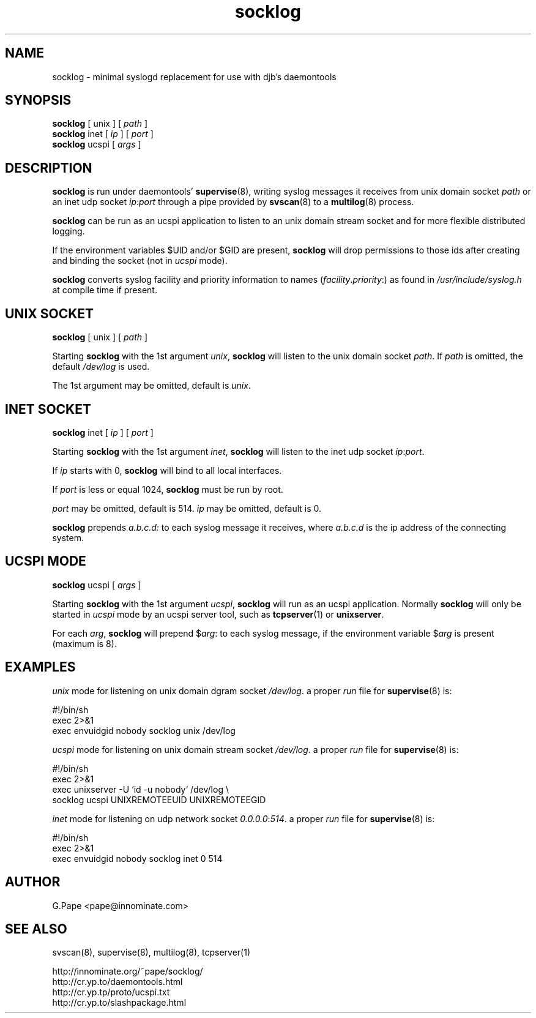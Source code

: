 .TH socklog 8
.SH NAME
socklog \- minimal syslogd replacement for use with djb's daemontools
.SH SYNOPSIS
.B socklog
[
unix
] [
.I path
]
.br
.B socklog
inet [
.I ip
] [
.I port
]
.br
.B socklog
ucspi [
.I args
]
.SH DESCRIPTION
.B socklog
is run under daemontools'
.BR supervise (8),
writing syslog messages it receives from unix domain socket
.I path
or an inet udp socket
.I ip\fR:\fIport\fR
through a pipe provided by
.BR svscan (8)
to a
.BR multilog (8)
process.
.LP
.B socklog
can be run as an ucspi application to listen to an unix domain stream socket
and for more flexible distributed logging.
.LP
If the environment variables $UID and/or $GID are present,
.B socklog
will drop permissions to those ids after creating and binding the socket
(not in
.I ucspi
mode).
.LP
.B socklog
converts syslog facility and priority information to names
(\fIfacility\fR.\fIpriority\fR:)
as found in
.I /usr/include/syslog.h
at compile time if present.
.SH UNIX SOCKET
.B socklog
[
unix
] [
.I path
]
.LP
Starting
.B socklog
with the 1st argument
.IR unix ,
.B socklog
will listen to the unix domain socket
.IR path .
If
.I path
is omitted, the default
.I /dev/log
is used.
.LP
The 1st argument may be omitted, default is
.IR unix .
.SH INET SOCKET
.B socklog
inet [
.I ip
] [
.I port
]
.LP
Starting
.B socklog
with the 1st argument
.IR inet ,
.B socklog
will listen to the inet udp socket
.I ip\fR:\fIport\fR.
.LP
If
.I ip
starts with 0,
.B socklog
will bind to all local interfaces.
.LP
If
.I port
is less or equal 1024,
.B socklog
must be run by root.
.LP
.I port
may be omitted, default is 514.
.I ip
may be omitted, default is 0.
.LP
.B socklog
prepends
.I a.b.c.d:
to each syslog message it receives, where
.I a.b.c.d
is the ip address of the connecting system.
.SH UCSPI MODE
.B socklog
ucspi [
.I args
]
.LP
Starting
.B socklog
with the 1st argument
.IR ucspi ,
.B socklog
will run as an ucspi application. Normally
.B socklog
will only be started in
.I ucspi
mode by an ucspi server tool, such as
.BR tcpserver (1)
or
.BR unixserver .
.LP
For each
.IR arg ,
.B socklog
will prepend
$\fIarg\fR:
to each syslog message, if the environment variable
.RI $ arg
is present (maximum is 8).


.SH EXAMPLES
.I unix
mode for listening on unix domain dgram socket
.IR /dev/log .
a proper
.I run
file for
.BR supervise (8)
is:
.LP
  #!/bin/sh
  exec 2>&1
  exec envuidgid nobody socklog unix /dev/log
.LP
.I ucspi
mode for listening on unix domain stream socket
.IR /dev/log .
a proper
.I run
file for
.BR supervise (8)
is:
.LP
  #!/bin/sh
  exec 2>&1
  exec unixserver -U `id -u nobody` /dev/log \\
    socklog ucspi UNIXREMOTEEUID UNIXREMOTEEGID
.LP
.I inet
mode for listening on udp network socket
.I 0.0.0.0\fR:\fI514\fR.
a proper
.I run
file for
.BR supervise (8)
is:
.LP
  #!/bin/sh
  exec 2>&1
  exec envuidgid nobody socklog inet 0 514
.LP
.SH AUTHOR
G.Pape <pape@innominate.com>
.SH SEE ALSO
svscan(8),
supervise(8),
multilog(8),
tcpserver(1)

 http://innominate.org/~pape/socklog/
 http://cr.yp.to/daemontools.html
 http://cr.yp.tp/proto/ucspi.txt
 http://cr.yp.to/slashpackage.html

